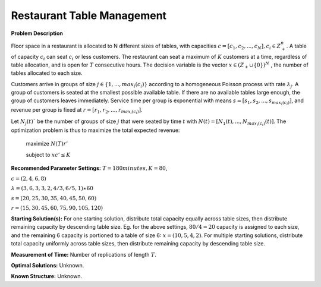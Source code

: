 
Restaurant Table Management
==================================================

**Problem Description**

Floor space in a restaurant is allocated to N different sizes of tables, with capacities
:math:`c = [c_1, c_2,..., c_N ], c_i \in Z_+^{n}`. A table of capacity :math:`c_i` can seat 
:math:`c_i` or less customers. 
The restaurant can seat a maximum of :math:`K` customers at a time, 
regardless of table allocation, and is open for :math:`T` consecutive hours. 
The decision variable is the vector :math:`x \in (Z_+ ∪ \{0\})^N` , 
the number of tables allocated to each size.


Customers arrive in groups of size :math:`j \in \{1, ..., max_i(c_i)\}` according to a homogeneous 
Poisson process with rate :math:`\lambda_j`. A group of customers is seated at the smallest possible 
available table. If there are no available tables large enough, the group of customers 
leaves immediately. Service time per group is exponential with means 
:math:`s = [s_1, s_2, ..., s_{max_i(c_i)}]`, and revenue per group is fixed at 
:math:`r = [r_1, r_2, ..., r_{max_i(c_i)}]`.


Let :math:`N_j(t)`` be the number of groups of size :math:`j` that were seated by time :math:`t` with 
:math:`N(t) = [N_1(t),...,N_{max_{i}(c_i)} (t)]`. 
The optimization problem is thus to maximize the total expected revenue:


  maximize :math:`N(T)r'` 

  subject to :math:`xc' ≤ K` 


**Recommended Parameter Settings:** 
:math:`T = 180minutes, K = 80`,

:math:`c = (2,4,6,8)`

:math:`λ = (3, 6, 3, 3, 2, 4/3 , 6/5 , 1) ∗ 60`

:math:`s = (20, 25, 30, 35, 40, 45, 50, 60)`

:math:`r = (15, 30, 45, 60, 75, 90, 105, 120)`

**Starting Solution(s):** For one starting solution, distribute total capacity equally across table sizes, then distribute remaining capacity by descending table size. Eg. for the above settings, :math:`80/4 = 20` capacity is
assigned to each size, and the remaining 6 capacity is portioned to a table of size 6: :math:`x = (10, 5, 4, 2)`.
For multiple starting solutions, distribute total capacity uniformly across table sizes, then distribute
remaining capacity by descending table size.

**Measurement of Time:** Number of replications of length :math:`T`.

**Optimal Solutions:** Unknown.

**Known Structure:** Unknown.
